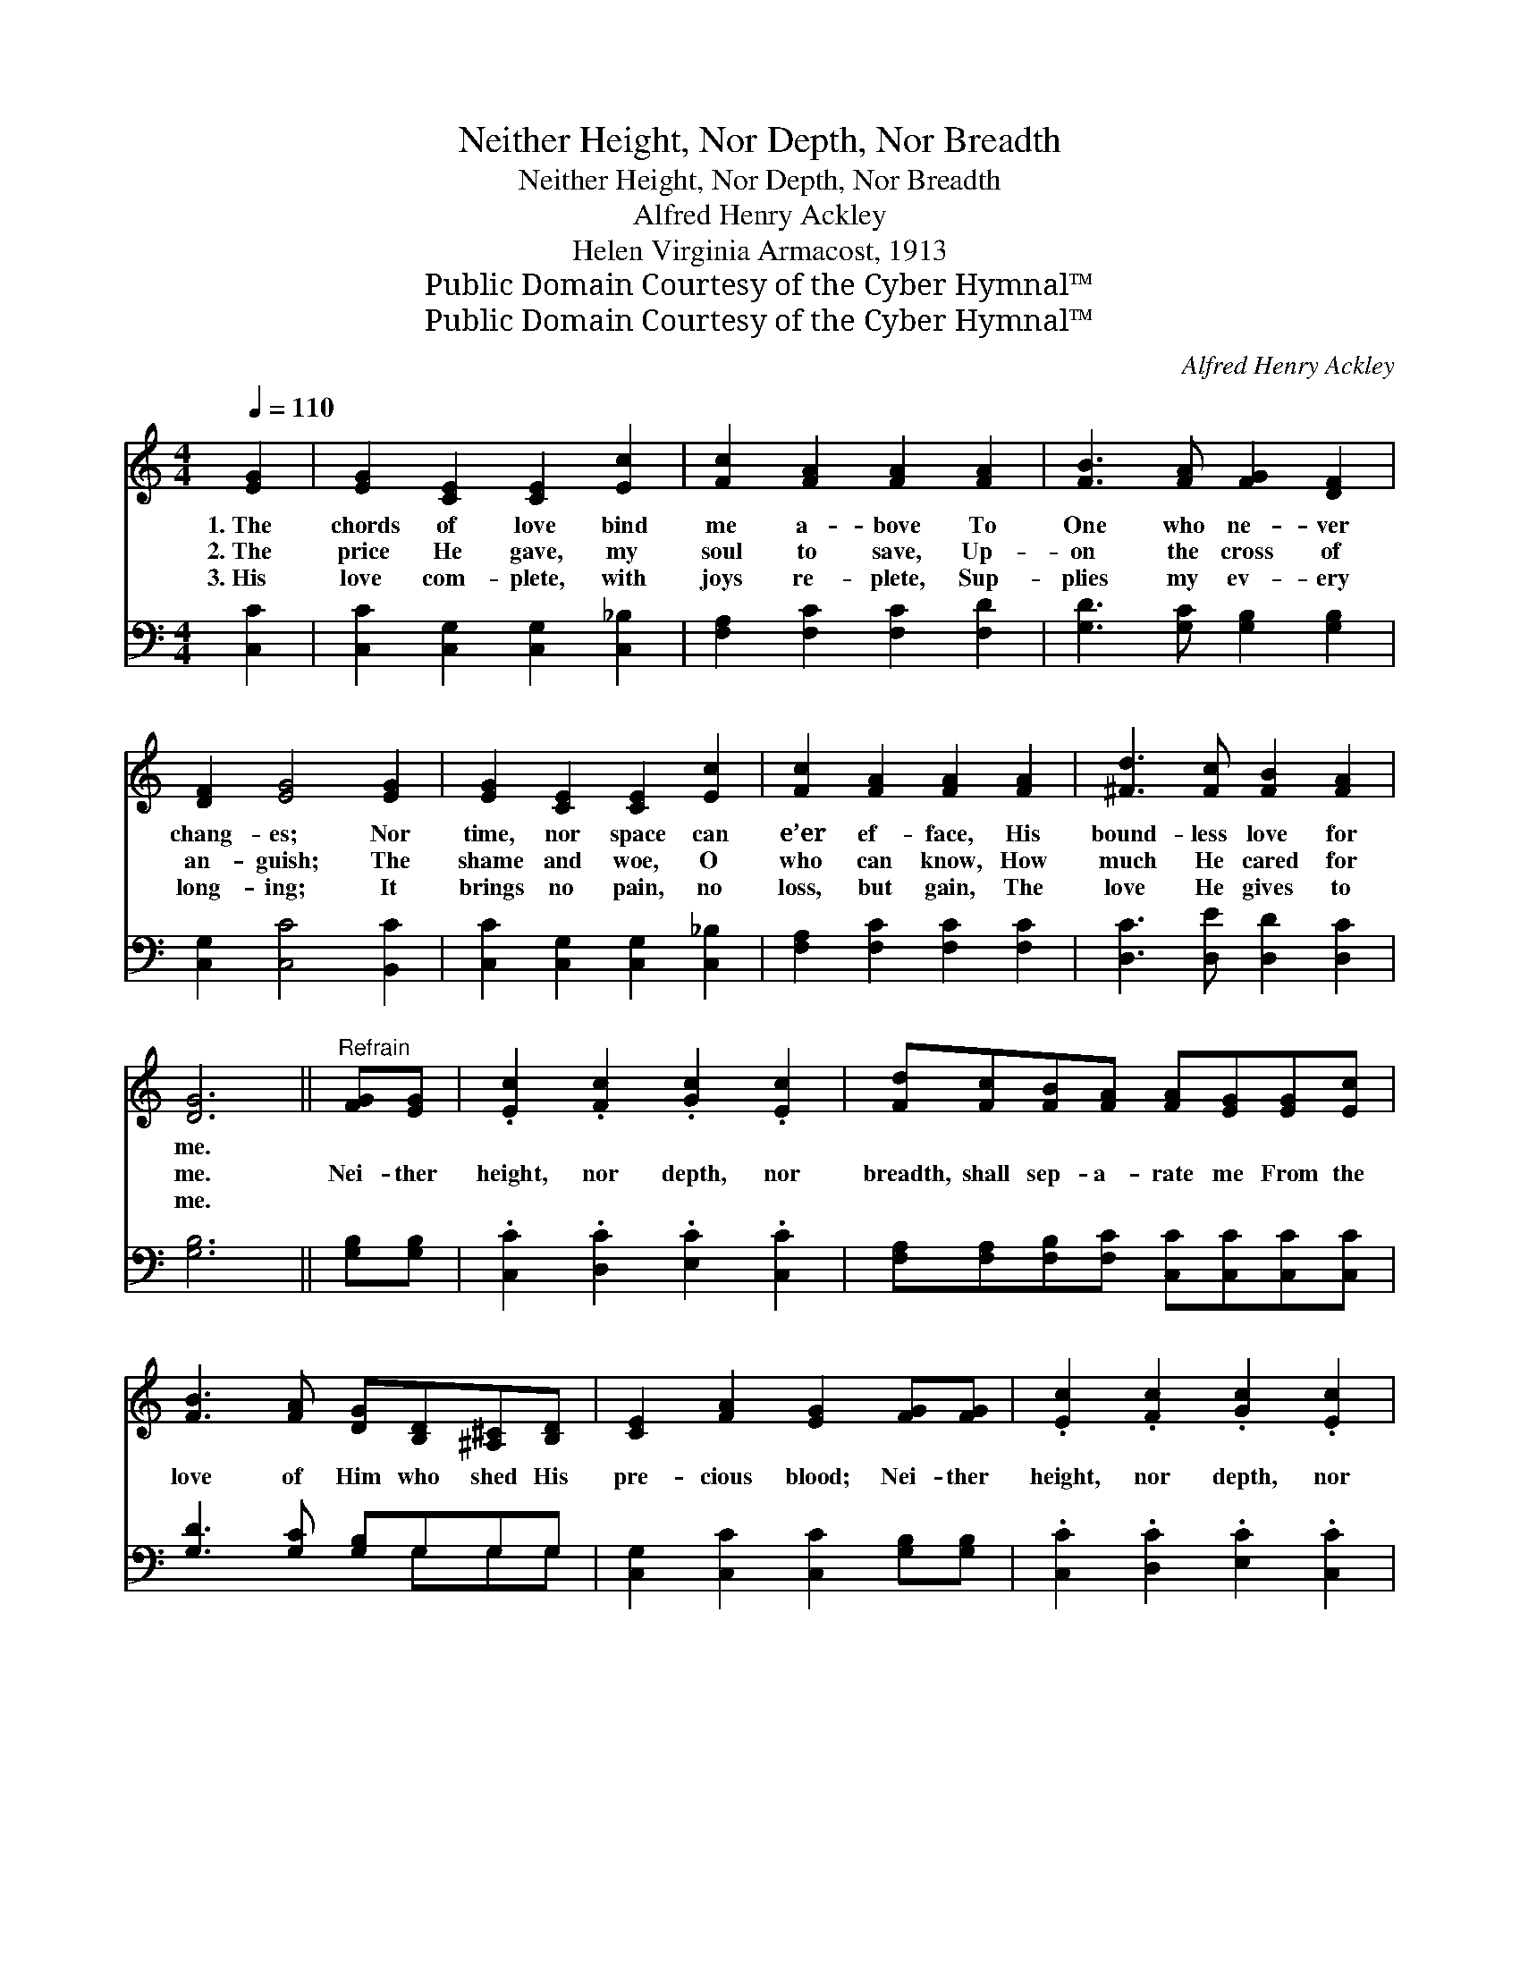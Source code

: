 X:1
T:Neither Height, Nor Depth, Nor Breadth
T:Neither Height, Nor Depth, Nor Breadth
T:Alfred Henry Ackley
T:Helen Virginia Armacost, 1913
T:Public Domain Courtesy of the Cyber Hymnal™
T:Public Domain Courtesy of the Cyber Hymnal™
C:Alfred Henry Ackley
Z:Public Domain
Z:Courtesy of the Cyber Hymnal™
%%score 1 ( 2 3 )
L:1/8
Q:1/4=110
M:4/4
K:C
V:1 treble 
V:2 bass 
V:3 bass 
V:1
 [EG]2 | [EG]2 [CE]2 [CE]2 [Ec]2 | [Fc]2 [FA]2 [FA]2 [FA]2 | [FB]3 [FA] [FG]2 [DF]2 | %4
w: 1.~The|chords of love bind|me a- bove To|One who ne- ver|
w: 2.~The|price He gave, my|soul to save, Up-|on the cross of|
w: 3.~His|love com- plete, with|joys re- plete, Sup-|plies my ev- ery|
 [DF]2 [EG]4 [EG]2 | [EG]2 [CE]2 [CE]2 [Ec]2 | [Fc]2 [FA]2 [FA]2 [FA]2 | [^Fd]3 [Fc] [FB]2 [FA]2 | %8
w: chang- es; Nor|time, nor space can|e’er ef- face, His|bound- less love for|
w: an- guish; The|shame and woe, O|who can know, How|much He cared for|
w: long- ing; It|brings no pain, no|loss, but gain, The|love He gives to|
 [DG]6 ||"^Refrain" [FG][EG] | .[Ec]2 .[Fc]2 .[Gc]2 .[Ec]2 | [Fd][Fc][FB][FA] [FA][EG][EG][Ec] | %12
w: me.||||
w: me.|Nei- ther|height, nor depth, nor|breadth, shall sep- a- rate me From the|
w: me.||||
 [FB]3 [FA] [DG][B,D][^A,^C][B,D] | [CE]2 [FA]2 [EG]2 [FG][FG] | .[Ec]2 .[Fc]2 .[Gc]2 .[Ec]2 | %15
w: |||
w: love of Him who shed His|pre- cious blood; Nei- ther|height, nor depth, nor|
w: |||
 [Fd][Fc][FB][FA] [FA][EG][Gc][Gd] | [Ge]4 [Fd]4 | [Ec]6 |] %18
w: |||
w: breadth, shall sep- a- rate me From the|love of|God.|
w: |||
V:2
 [C,C]2 | [C,C]2 [C,G,]2 [C,G,]2 [C,_B,]2 | [F,A,]2 [F,C]2 [F,C]2 [F,D]2 | %3
 [G,D]3 [G,C] [G,B,]2 [G,B,]2 | [C,G,]2 [C,C]4 [B,,C]2 | [C,C]2 [C,G,]2 [C,G,]2 [C,_B,]2 | %6
 [F,A,]2 [F,C]2 [F,C]2 [F,C]2 | [D,C]3 [D,E] [D,D]2 [D,C]2 | [G,B,]6 || [G,B,][G,B,] | %10
 .[C,C]2 .[D,C]2 .[E,C]2 .[C,C]2 | [F,A,][F,A,][F,B,][F,C] [C,C][C,C][C,C][C,C] | %12
 [G,D]3 [G,C] [G,B,]G,G,G, | [C,G,]2 [C,C]2 [C,C]2 [G,B,][G,B,] | .[C,C]2 .[D,C]2 .[E,C]2 .[C,C]2 | %15
 [F,A,][F,A,][F,B,][F,C] [C,C][C,C][E,C][F,C] | [G,C]4 [G,B,]4 | [C,C]6 |] %18
V:3
 x2 | x8 | x8 | x8 | x8 | x8 | x8 | x8 | x6 || x2 | x8 | x8 | x5 G,G,G, | x8 | x8 | x8 | x8 | x6 |] %18

